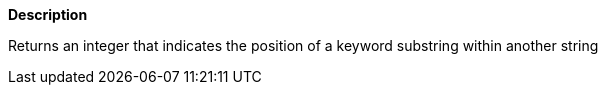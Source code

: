 // This is generated by ESQL's AbstractFunctionTestCase. Do no edit it. See ../README.md for how to regenerate it.

*Description*

Returns an integer that indicates the position of a keyword substring within another string

